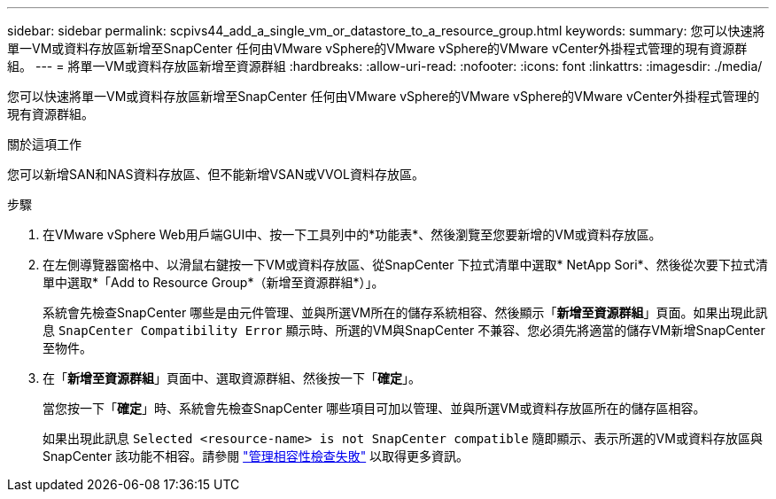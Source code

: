 ---
sidebar: sidebar 
permalink: scpivs44_add_a_single_vm_or_datastore_to_a_resource_group.html 
keywords:  
summary: 您可以快速將單一VM或資料存放區新增至SnapCenter 任何由VMware vSphere的VMware vSphere的VMware vCenter外掛程式管理的現有資源群組。 
---
= 將單一VM或資料存放區新增至資源群組
:hardbreaks:
:allow-uri-read: 
:nofooter: 
:icons: font
:linkattrs: 
:imagesdir: ./media/


[role="lead"]
您可以快速將單一VM或資料存放區新增至SnapCenter 任何由VMware vSphere的VMware vSphere的VMware vCenter外掛程式管理的現有資源群組。

.關於這項工作
您可以新增SAN和NAS資料存放區、但不能新增VSAN或VVOL資料存放區。

.步驟
. 在VMware vSphere Web用戶端GUI中、按一下工具列中的*功能表*、然後瀏覽至您要新增的VM或資料存放區。
. 在左側導覽器窗格中、以滑鼠右鍵按一下VM或資料存放區、從SnapCenter 下拉式清單中選取* NetApp Sori*、然後從次要下拉式清單中選取*「Add to Resource Group*（新增至資源群組*）」。
+
系統會先檢查SnapCenter 哪些是由元件管理、並與所選VM所在的儲存系統相容、然後顯示「*新增至資源群組*」頁面。如果出現此訊息 `SnapCenter Compatibility Error` 顯示時、所選的VM與SnapCenter 不兼容、您必須先將適當的儲存VM新增SnapCenter 至物件。

. 在「*新增至資源群組*」頁面中、選取資源群組、然後按一下「*確定*」。
+
當您按一下「*確定*」時、系統會先檢查SnapCenter 哪些項目可加以管理、並與所選VM或資料存放區所在的儲存區相容。

+
如果出現此訊息 `Selected <resource-name> is not SnapCenter compatible` 隨即顯示、表示所選的VM或資料存放區與SnapCenter 該功能不相容。請參閱 link:scpivs44_create_resource_groups_for_vms_and_datastores.html#manage-compatibility-check-failures["管理相容性檢查失敗"] 以取得更多資訊。


